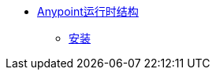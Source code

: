 *  link:/anypoint-runtime-fabric/index[Anypoint运行时结构]
**  link:/anypoint-runtime-fabric/installation[安装]
